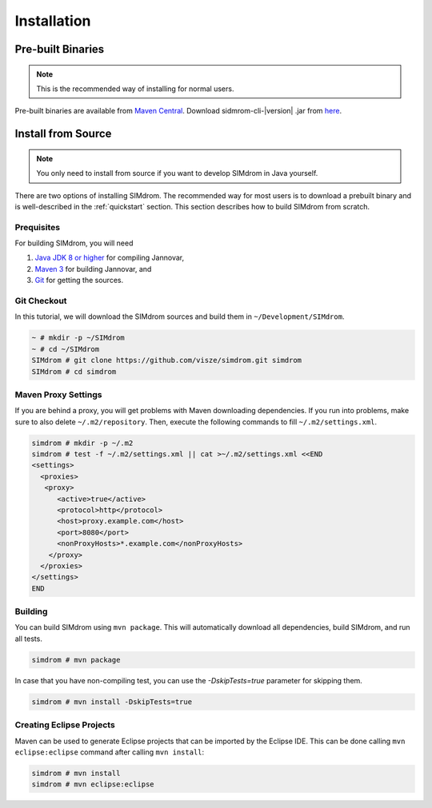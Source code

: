 .. _installation:

============
Installation
============


Pre-built Binaries
==================

.. note::

    This is the recommended way of installing for normal users.

Pre-built binaries are available from `Maven Central <https://search.maven.org>`_.
Download sidmrom-cli-\ |version| \.jar from `here <http://search.maven.org/#search%7Cga%7C1%7Csimdrom>`_.


.. _install_from_source:

Install from Source
===================

.. note::

    You only need to install from source if you want to develop SIMdrom in Java yourself.

There are two options of installing SIMdrom.
The recommended way for most users is to download a prebuilt binary and is well-described in the :ref:`quickstart` section.
This section describes how to build SIMdrom from scratch.

Prequisites
-----------

For building SIMdrom, you will need

#. `Java JDK 8 or higher <http://www.oracle.com/technetwork/java/javase/downloads/index.html>`_ for compiling Jannovar,
#. `Maven 3 <http://maven.apache.org/>`_ for building Jannovar, and
#. `Git <http://git-scm.com/>`_ for getting the sources.

Git Checkout
------------

In this tutorial, we will download the SIMdrom sources and build them in ``~/Development/SIMdrom``.

.. code-block:: console

   ~ # mkdir -p ~/SIMdrom
   ~ # cd ~/SIMdrom
   SIMdrom # git clone https://github.com/visze/simdrom.git simdrom
   SIMdrom # cd simdrom

Maven Proxy Settings
--------------------

If you are behind a proxy, you will get problems with Maven downloading dependencies.
If you run into problems, make sure to also delete ``~/.m2/repository``.
Then, execute the following commands to fill ``~/.m2/settings.xml``.

.. code-block:: console

    simdrom # mkdir -p ~/.m2
    simdrom # test -f ~/.m2/settings.xml || cat >~/.m2/settings.xml <<END
    <settings>
      <proxies>
       <proxy>
          <active>true</active>
          <protocol>http</protocol>
          <host>proxy.example.com</host>
          <port>8080</port>
          <nonProxyHosts>*.example.com</nonProxyHosts>
        </proxy>
      </proxies>
    </settings>
    END

Building
--------

You can build SIMdrom using ``mvn package``.
This will automatically download all dependencies, build SIMdrom, and run all tests.

.. code-block:: console

    simdrom # mvn package

In case that you have non-compiling test, you can use the `-DskipTests=true` parameter for skipping them.

.. code-block:: console

    simdrom # mvn install -DskipTests=true

Creating Eclipse Projects
-------------------------

Maven can be used to generate Eclipse projects that can be imported by the Eclipse IDE.
This can be done calling ``mvn eclipse:eclipse`` command after calling ``mvn install``:

.. code-block:: console

    simdrom # mvn install
    simdrom # mvn eclipse:eclipse
